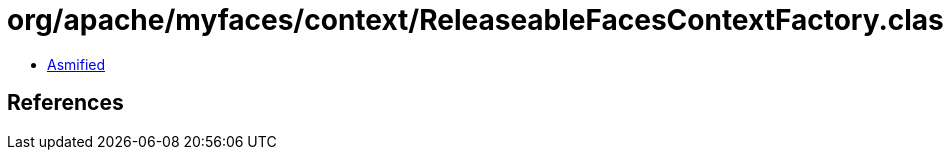 = org/apache/myfaces/context/ReleaseableFacesContextFactory.class

 - link:ReleaseableFacesContextFactory-asmified.java[Asmified]

== References

